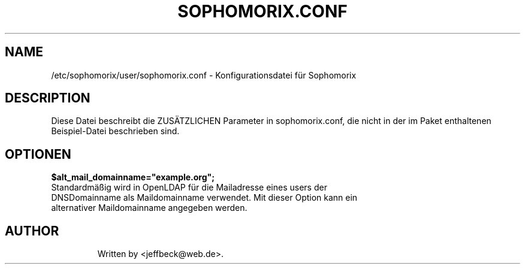.\"                                      Hey, EMACS: -*- nroff -*-
.\" First parameter, NAME, should be all caps
.\" Second parameter, SECTION, should be 1-8, maybe w/ subsection
.\" other parameters are allowed: see man(7), man(1)
.TH SOPHOMORIX.CONF 5 "January 03, 2013"
.\" Please adjust this date whenever revising the manpage.
.\"
.\" Some roff macros, for reference:
.\" .nh        disable hyphenation
.\" .hy        enable hyphenation
.\" .ad l      left justify
.\" .ad b      justify to both left and right margins
.\" .nf        disable filling
.\" .fi        enable filling
.\" .br        insert line break
.\" .sp <n>    insert n+1 empty lines
.\" for manpage-specific macros, see man(7)
.SH NAME
/etc/sophomorix/user/sophomorix.conf \- Konfigurationsdatei für Sophomorix
.br
.SH DESCRIPTION
Diese Datei beschreibt die ZUSÄTZLICHEN Parameter in sophomorix.conf, die nicht in der im Paket enthaltenen Beispiel-Datei beschrieben sind.

.PP
.SH OPTIONEN

.TP
.B $alt_mail_domainname="example.org";
.TP
Standardmäßig wird in OpenLDAP für die Mailadresse eines users der DNSDomainname als Maildomainname verwendet. Mit dieser Option kann ein alternativer Maildomainname angegeben werden.
.TP


.SH AUTHOR
Written by <jeffbeck@web.de>.
